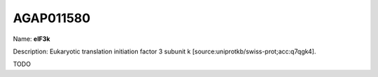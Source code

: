 
AGAP011580
=============

Name: **eIF3k**

Description: Eukaryotic translation initiation factor 3 subunit k [source:uniprotkb/swiss-prot;acc:q7qgk4].

TODO
